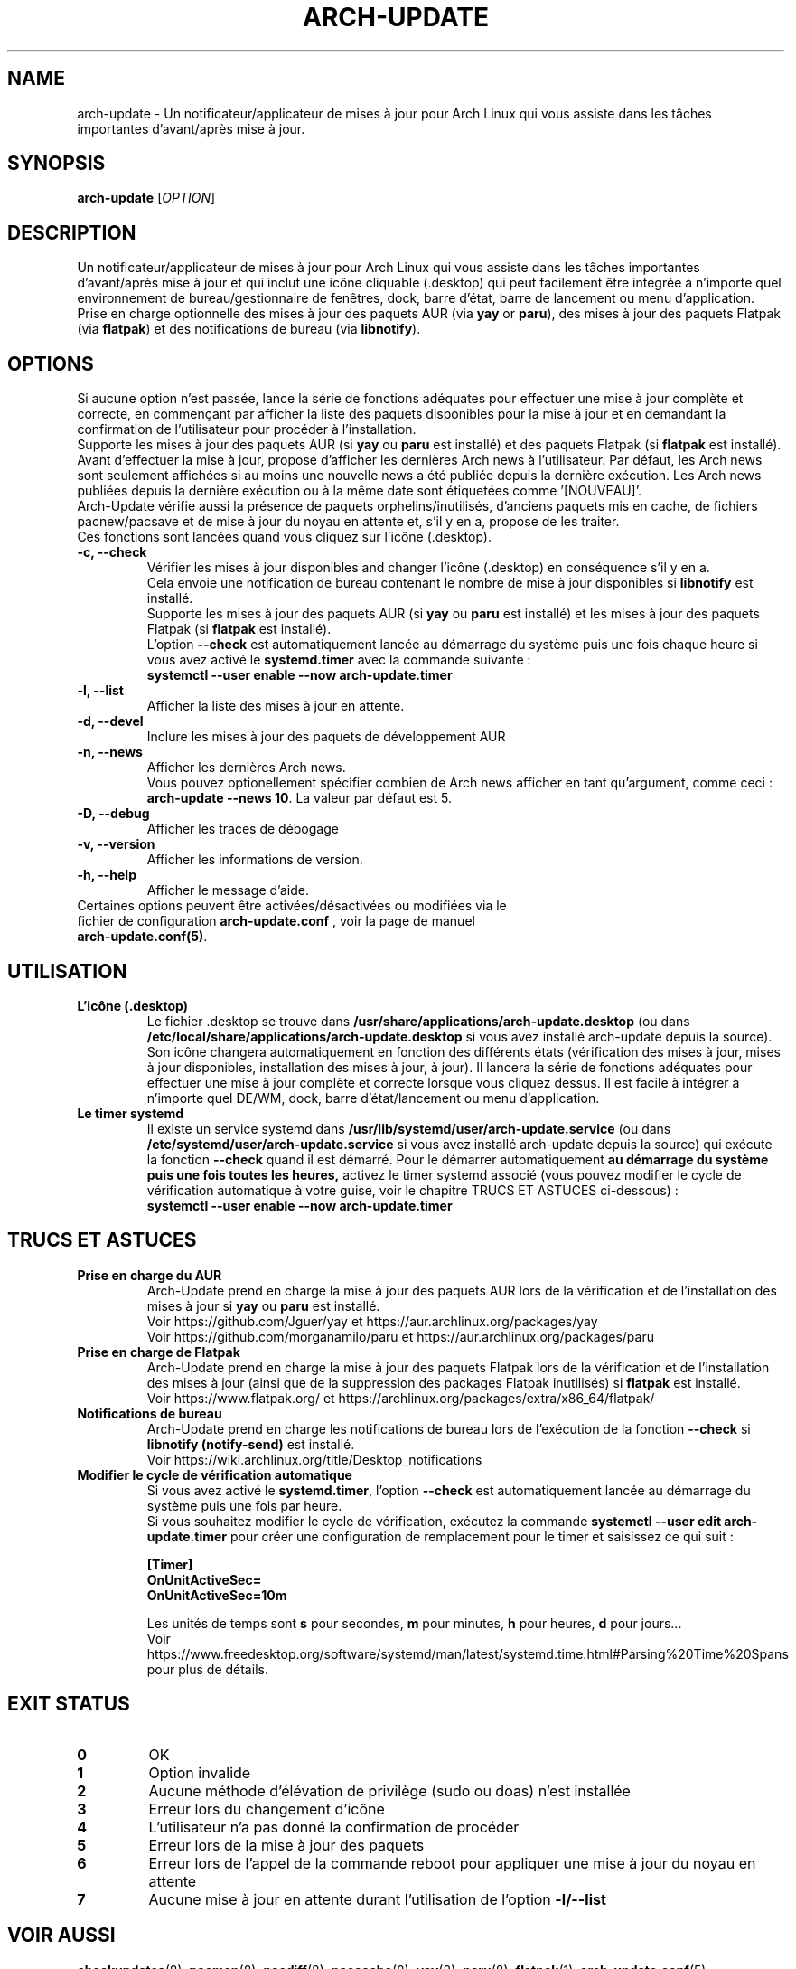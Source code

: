 .TH "ARCH-UPDATE" "1" "Mars 2024" "Arch-Update 1.14.1" "Manuel de Arch-Update"

.SH NAME
arch-update \- Un notificateur/applicateur de mises à jour pour Arch Linux qui vous assiste dans les tâches importantes d'avant/après mise à jour.

.SH SYNOPSIS
.B arch-update
[\fI\,OPTION\/\fR]

.SH DESCRIPTION
Un notificateur/applicateur de mises à jour pour Arch Linux qui vous assiste dans les tâches importantes d'avant/après mise à jour et qui inclut une icône cliquable (.desktop) qui peut facilement être intégrée à n'importe quel environnement de bureau/gestionnaire de fenêtres, dock, barre d'état, barre de lancement ou menu d'application.
.br
.RB "Prise en charge optionnelle des mises à jour des paquets AUR (via " "yay " "or " "paru" "), des mises à jour des paquets Flatpak (via " "flatpak" ") et des notifications de bureau (via " "libnotify" ")."

.SH OPTIONS
.PP
Si aucune option n'est passée, lance la série de fonctions adéquates pour effectuer une mise à jour complète et correcte, en commençant par afficher la liste des paquets disponibles pour la mise à jour et en demandant la confirmation de l'utilisateur pour procéder à l'installation.
.br
.RB "Supporte les mises à jour des paquets AUR (si " "yay " "ou " "paru " "est installé) et des paquets Flatpak (si " "flatpak " "est installé)."
.br
Avant d'effectuer la mise à jour, propose d'afficher les dernières Arch news à l'utilisateur. Par défaut, les Arch news sont seulement affichées si au moins une nouvelle news a été publiée depuis la dernière exécution. Les Arch news publiées depuis la dernière exécution ou à la même date sont étiquetées comme '[NOUVEAU]'.
.br
Arch-Update vérifie aussi la présence de paquets orphelins/inutilisés, d'anciens paquets mis en cache, de fichiers pacnew/pacsave et de mise à jour du noyau en attente et, s'il y en a, propose de les traiter.
.br
Ces fonctions sont lancées quand vous cliquez sur l'icône (.desktop).

.PP

.TP
.B \-c, \-\-check
Vérifier les mises à jour disponibles and changer l'icône (.desktop) en conséquence s'il y en a.
.br
.RB "Cela envoie une notification de bureau contenant le nombre de mise à jour disponibles si " "libnotify " "est installé."
.br
.RB "Supporte les mises à jour des paquets AUR (si " "yay " "ou " "paru " "est installé) et les mises à jour des paquets Flatpak (si " "flatpak " "est installé)."
.br
.RB "L'option " "\-\-check " "est automatiquement lancée au démarrage du système puis une fois chaque heure si vous avez activé le " "systemd.timer " "avec la commande suivante :"
.br
.B systemctl \-\-user enable \-\-now arch-update.timer

.TP
.B \-l, \-\-list
Afficher la liste des mises à jour en attente.

.TP
.B \-d, \-\-devel
Inclure les mises à jour des paquets de développement AUR

.TP
.B \-n, \-\-news
Afficher les dernières Arch news.
.br
.RB "Vous pouvez optionellement spécifier combien de Arch news afficher en tant qu'argument, comme ceci : " "arch-update --news 10" ". La valeur par défaut est 5."

.TP
.B \-D, \-\-debug
Afficher les traces de débogage

.TP
.B \-v, \-\-version
Afficher les informations de version.

.TP
.B \-h, \-\-help
Afficher le message d'aide.

.TP
.RB "Certaines options peuvent être activées/désactivées ou modifiées via le fichier de configuration " "arch-update.conf " ", voir la page de manuel " "arch-update.conf(5)".

.SH UTILISATION
.TP
.B L'icône (.desktop)
.RB "Le fichier .desktop se trouve dans " "/usr/share/applications/arch-update.desktop " "(ou dans " "/etc/local/share/applications/arch-update.desktop " "si vous avez installé arch-update depuis la source)." 
.br
Son icône changera automatiquement en fonction des différents états (vérification des mises à jour, mises à jour disponibles, installation des mises à jour, à jour). Il lancera la série de fonctions adéquates pour effectuer une mise à jour complète et correcte lorsque vous cliquez dessus. Il est facile à intégrer à n’importe quel DE/WM, dock, barre d’état/lancement ou menu d’application.

.TP
.B Le timer systemd
.RB "Il existe un service systemd dans " "/usr/lib/systemd/user/arch-update.service " "(ou dans " "/etc/systemd/user/arch-update.service " "si vous avez installé arch-update depuis la source) qui exécute la fonction " "\-\-check " "quand il est démarré. Pour le démarrer automatiquement " "au démarrage du système puis une fois toutes les heures, " "activez le timer systemd associé (vous pouvez modifier le cycle de vérification automatique à votre guise, voir le chapitre TRUCS ET ASTUCES ci-dessous) :"
.br
.B systemctl \-\-user enable \-\-now arch-update.timer

.SH TRUCS ET ASTUCES
.TP
.B Prise en charge du AUR
.RB "Arch-Update prend en charge la mise à jour des paquets AUR lors de la vérification et de l'installation des mises à jour si " "yay " "ou " "paru " "est installé."
.br
Voir https://github.com/Jguer/yay et https://aur.archlinux.org/packages/yay
.br
Voir https://github.com/morganamilo/paru et https://aur.archlinux.org/packages/paru

.TP
.B Prise en charge de Flatpak
.RB "Arch-Update prend en charge la mise à jour des paquets Flatpak lors de la vérification et de l'installation des mises à jour (ainsi que de la suppression des packages Flatpak inutilisés) si " "flatpak " "est installé."
.br
Voir https://www.flatpak.org/ et https://archlinux.org/packages/extra/x86_64/flatpak/

.TP
.B Notifications de bureau
.RB "Arch-Update prend en charge les notifications de bureau lors de l'exécution de la fonction " "--check " "si " "libnotify (notify-send) " "est installé."
.br
Voir https://wiki.archlinux.org/title/Desktop_notifications

.TP
.B Modifier le cycle de vérification automatique
.RB "Si vous avez activé le " "systemd.timer" ", l'option " "--check " "est automatiquement lancée au démarrage du système puis une fois par heure."
.br
.RB "Si vous souhaitez modifier le cycle de vérification, exécutez la commande " "systemctl --user edit arch-update.timer " "pour créer une configuration de remplacement pour le timer et saisissez ce qui suit :"
.br

.B [Timer]
.br
.B OnUnitActiveSec=
.br
.B OnUnitActiveSec=10m

.br
.RB "Les unités de temps sont " "s " "pour secondes, " "m " "pour minutes, " "h " "pour heures, " "d " "pour jours..."
.br
Voir https://www.freedesktop.org/software/systemd/man/latest/systemd.time.html#Parsing%20Time%20Spans pour plus de détails.

.SH EXIT STATUS
.TP
.B 0
OK

.TP
.B 1
Option invalide

.TP
.B 2
Aucune méthode d'élévation de privilège (sudo ou doas) n'est installée

.TP
.B 3
Erreur lors du changement d'icône

.TP
.B 4
L'utilisateur n'a pas donné la confirmation de procéder

.TP
.B 5
Erreur lors de la mise à jour des paquets

.TP
.B 6
Erreur lors de l'appel de la commande reboot pour appliquer une mise à jour du noyau en attente

.TP
.B 7
.RB "Aucune mise à jour en attente durant l'utilisation de l'option " "-l/--list"

.SH VOIR AUSSI
.BR checkupdates (8),
.BR pacman (8),
.BR pacdiff (8),
.BR paccache (8),
.BR yay (8),
.BR paru (8),
.BR flatpak (1),
.BR arch-update.conf (5)

.SH BUGS
Signalez les bugs sur la page GitHub : https://github.com/Antiz96/arch-update/issues

.SH AUTHOR
Robin Candau <robincandau@protonmail.com>
